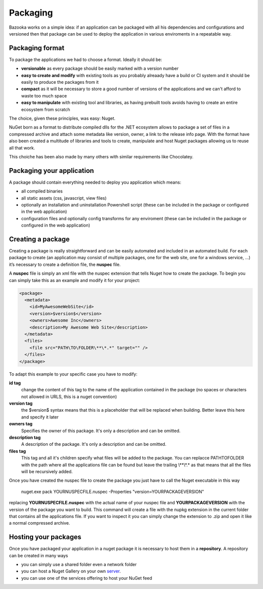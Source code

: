 Packaging
===================================

Bazooka works on a simple idea: if an application can be packaged with all his dependencies and configurations and versioned then that package can be used to deploy the application in various enviroments in a repeatable way.


Packaging format
---------------------------

To package the applications we had to choose a format. Ideally it should be:

- **versionable** as every package should be easily marked with a version number
- **easy to create and modify** with existing tools as you probably alreaady have a build or CI system and it should be easily to produce the packages from it
- **compact** as it will be necessary to store a good number of versions of the applications and we can't afford to waste too much space
- **easy to manipulate** with existing tool and libraries, as having prebuilt tools avoids having to create an entire ecosystem from scratch

The choice, given these principles, was easy: Nuget.

NuGet born as a format to distribute compiled dlls for the .NET ecosystem allows to package a set of files in a compressed archive and attach some metadata like version, owner, a link to the release info page. With the format have also been created a multitude of libraries and tools to create, manipulate and host Nuget packages allowing us to reuse all that work.

This choiche has been also made by many others with similar requirements like Chocolatey.

Packaging your application
---------------------------

A package should contain everything needed to deploy you application which means:

- all compiled binaries
- all static assets (css, javascript, view files)
- optionally an installation and uninstallation Powershell script (these can be included in the package or configured in the web application)
- configuration files and optionally config transforms for any enviroment (these can be included in the package or configured in the web application)

Creating a package
---------------------------

Creating a package is really straightforward and can be easily automated and included in an automated build. For each package to create (an application may consist of multiple packages, one for the web site, one for a windows service, …) it’s necessary to create a definition file, the **nuspec** file.

A **nuspec** file is simply an xml file with the nuspec extension that tells Nuget how to create the package. To begin you can simply take this as an example and modify it for your project:

.. code-block:: xml
  
  <package>
    <metadata>
      <id>MyAwesomeWebSite</id>
      <version>$version$</version>
      <owners>Awesome Inc</owners>
      <description>My Awesome Web Site</description>
    </metadata>
    <files>
      <file src="PATH\TO\FOLDER\**\*.*" target="" />
    </files>
  </package>

To adapt this example to your specific case you have to modify:

**id tag**
  change the content of this tag to the name of the application contained in the package (no spaces or characters not allowed in URLS, this is a nuget convention)
**version tag**
  the $version$ syntax means that this is a placeholder that will be replaced when building. Better leave this here and specify it later
**owners tag**
  Specifies the owner of this package. It's only a description and can be omitted.
**description tag**
  A description of the package. It's only a description and can be omitted.
**files tag**
  This tag and all it's children specify what files will be added to the package. You can replacce PATH\TO\FOLDER with the path where all the applications file can be found but leave the trailing \\**\\*.* as that means that all the files will be recursively added.


Once you have created the nuspec file to create the package you just have to call the Nuget executable in this way

  nuget.exe pack YOURNUSPECFILE.nuspec -Properties "version=YOURPACKAGEVERSION"


replacing **YOURNUSPECFILE.nuspec** with the actual name of your nuspec file and **YOURPACKAGEVERSION** with the version of the package you want to build. This command will create a file with the nupkg extension in the current folder that contains all the applications file. If you want to inspect it you can simply change the extension to .zip and open it like a normal compressed archive.


Hosting your packages
---------------------------

Once you have packaged your application in a nuget package it is necessary to host them in a **repository**. A repository can be created in many ways

- you can simply use a shared folder even a network folder
- you can host a Nuget Gallery on your own  `server <https://docs.microsoft.com/it-it/nuget/hosting-packages/overview/>`_.
- you can use one of the services offering to host your NuGet feed


